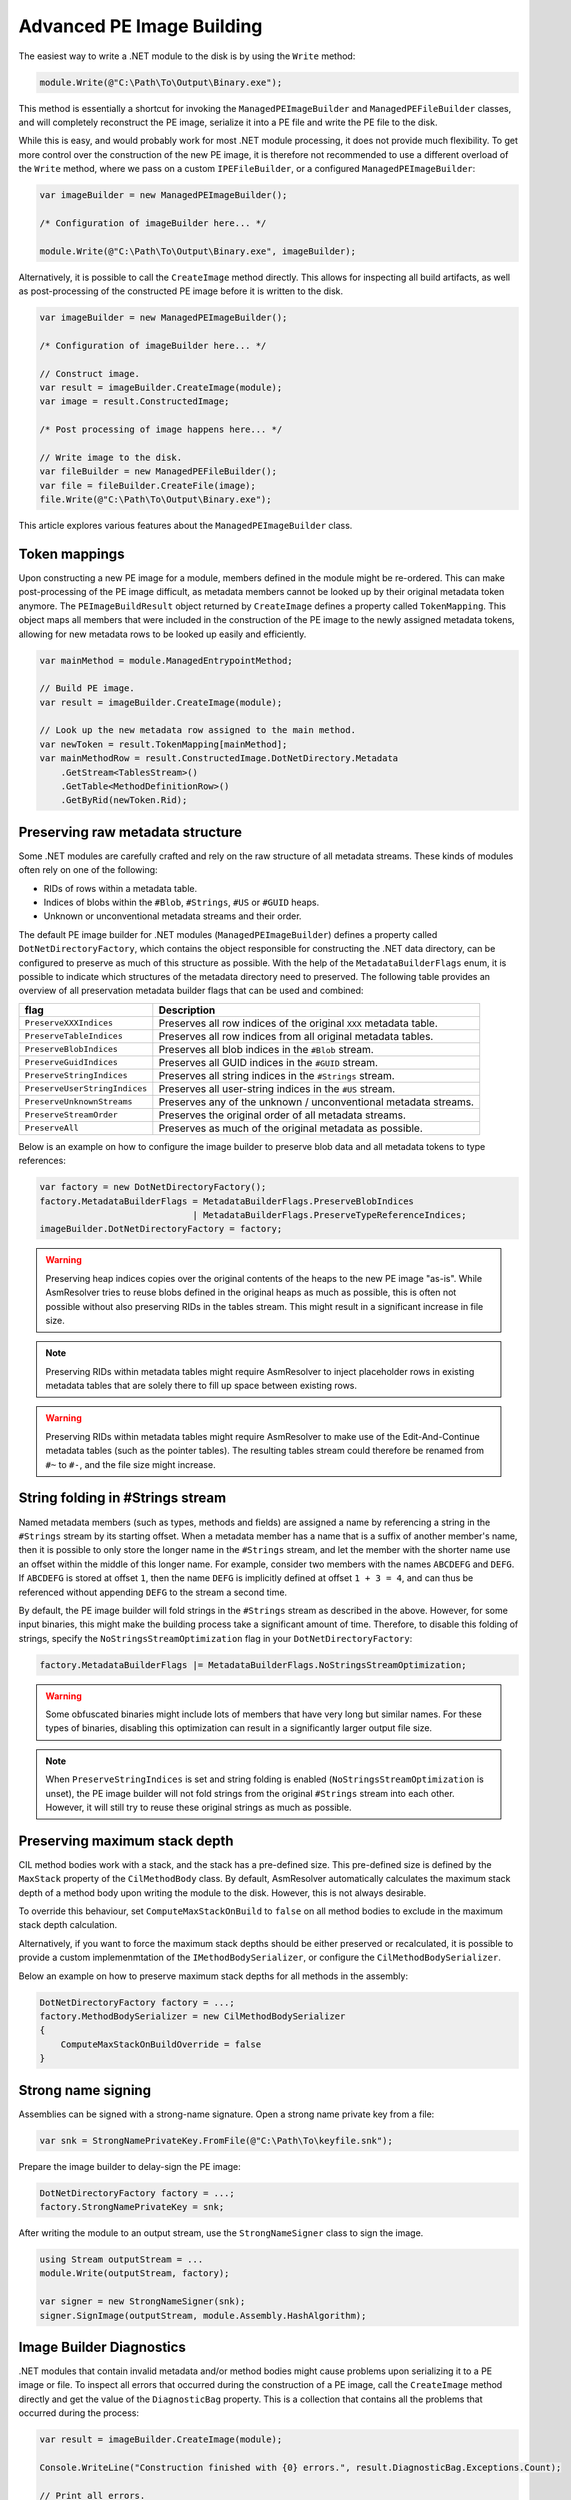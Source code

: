 .. _dotnet-advanced-pe-image-building:

Advanced PE Image Building
==========================

The easiest way to write a .NET module to the disk is by using the ``Write`` method:

.. code-block:: csharp

    module.Write(@"C:\Path\To\Output\Binary.exe");


This method is essentially a shortcut for invoking the ``ManagedPEImageBuilder`` and ``ManagedPEFileBuilder`` classes, and will completely reconstruct the PE image, serialize it into a PE file and write the PE file to the disk. 

While this is easy, and would probably work for most .NET module processing, it does not provide much flexibility. To get more control over the construction of the new PE image, it is therefore not recommended to use a different overload of the ``Write`` method, where we pass on a custom ``IPEFileBuilder``, or a configured ``ManagedPEImageBuilder``:

.. code-block:: csharp

    var imageBuilder = new ManagedPEImageBuilder();
    
    /* Configuration of imageBuilder here... */

    module.Write(@"C:\Path\To\Output\Binary.exe", imageBuilder);

Alternatively, it is possible to call the ``CreateImage`` method directly. This allows for inspecting all build artifacts, as well as post-processing of the constructed PE image before it is written to the disk.

.. code-block:: csharp

    var imageBuilder = new ManagedPEImageBuilder();
    
    /* Configuration of imageBuilder here... */

    // Construct image.
    var result = imageBuilder.CreateImage(module);
    var image = result.ConstructedImage;
    
    /* Post processing of image happens here... */

    // Write image to the disk.
    var fileBuilder = new ManagedPEFileBuilder();
    var file = fileBuilder.CreateFile(image);
    file.Write(@"C:\Path\To\Output\Binary.exe");


This article explores various features about the ``ManagedPEImageBuilder`` class.


Token mappings
--------------

Upon constructing a new PE image for a module, members defined in the module might be re-ordered. This can make post-processing of the PE image difficult, as metadata members cannot be looked up by their original metadata token anymore. The ``PEImageBuildResult`` object returned by ``CreateImage`` defines a property called ``TokenMapping``. This object maps all members that were included in the construction of the PE image to the newly assigned metadata tokens, allowing for new metadata rows to be looked up easily and efficiently.

.. code-block:: csharp

    var mainMethod = module.ManagedEntrypointMethod;

    // Build PE image.
    var result = imageBuilder.CreateImage(module);

    // Look up the new metadata row assigned to the main method.
    var newToken = result.TokenMapping[mainMethod];
    var mainMethodRow = result.ConstructedImage.DotNetDirectory.Metadata
        .GetStream<TablesStream>()
        .GetTable<MethodDefinitionRow>()
        .GetByRid(newToken.Rid);


Preserving raw metadata structure
---------------------------------

Some .NET modules are carefully crafted and rely on the raw structure of all metadata streams. These kinds of modules often rely on one of the following:

- RIDs of rows within a metadata table.
- Indices of blobs within the ``#Blob``, ``#Strings``, ``#US`` or ``#GUID`` heaps.
- Unknown or unconventional metadata streams and their order.

The default PE image builder for .NET modules (``ManagedPEImageBuilder``) defines a property called ``DotNetDirectoryFactory``, which contains the object responsible for constructing the .NET data directory, can be configured to preserve as much of this structure as possible. With the help of the ``MetadataBuilderFlags`` enum, it is possible to indicate which structures of the metadata directory need to preserved. The following table provides an overview of all preservation metadata builder flags that can be used and combined:

+----------------------------------------+-------------------------------------------------------------------+
| flag                                   | Description                                                       |
+========================================+===================================================================+
| ``PreserveXXXIndices``                 | Preserves all row indices of the original ``XXX`` metadata table. |
+----------------------------------------+-------------------------------------------------------------------+
| ``PreserveTableIndices``               | Preserves all row indices from all original metadata tables.      |
+----------------------------------------+-------------------------------------------------------------------+
| ``PreserveBlobIndices``                | Preserves all blob indices in the ``#Blob`` stream.               |
+----------------------------------------+-------------------------------------------------------------------+
| ``PreserveGuidIndices``                | Preserves all GUID indices in the ``#GUID`` stream.               |
+----------------------------------------+-------------------------------------------------------------------+
| ``PreserveStringIndices``              | Preserves all string indices in the ``#Strings`` stream.          |
+----------------------------------------+-------------------------------------------------------------------+
| ``PreserveUserStringIndices``          | Preserves all user-string indices in the ``#US`` stream.          |
+----------------------------------------+-------------------------------------------------------------------+
| ``PreserveUnknownStreams``             | Preserves any of the unknown / unconventional metadata streams.   |
+----------------------------------------+-------------------------------------------------------------------+
| ``PreserveStreamOrder``                | Preserves the original order of all metadata streams.             |
+----------------------------------------+-------------------------------------------------------------------+
| ``PreserveAll``                        | Preserves as much of the original metadata as possible.           |
+----------------------------------------+-------------------------------------------------------------------+


Below is an example on how to configure the image builder to preserve blob data and all metadata tokens to type references:

.. code-block:: csharp

    var factory = new DotNetDirectoryFactory();
    factory.MetadataBuilderFlags = MetadataBuilderFlags.PreserveBlobIndices 
                                 | MetadataBuilderFlags.PreserveTypeReferenceIndices;
    imageBuilder.DotNetDirectoryFactory = factory;


.. warning::

    Preserving heap indices copies over the original contents of the heaps to the new PE image "as-is". While AsmResolver tries to reuse blobs defined in the original heaps as much as possible, this is often not possible without also preserving RIDs in the tables stream. This might result in a significant increase in file size.

.. note::

    Preserving RIDs within metadata tables might require AsmResolver to inject placeholder rows in existing metadata tables that are solely there to fill up space between existing rows.

.. warning::

    Preserving RIDs within metadata tables might require AsmResolver to make use of the Edit-And-Continue metadata tables (such as the pointer tables). The resulting tables stream could therefore be renamed from ``#~`` to ``#-``, and the file size might increase.


String folding in #Strings stream
---------------------------------

Named metadata members (such as types, methods and fields) are assigned a name by referencing a string in the ``#Strings`` stream by its starting offset. When a metadata member has a name that is a suffix of another member's name, then it is possible to only store the longer name in the ``#Strings`` stream, and let the member with the shorter name use an offset within the middle of this longer name. For example, consider two members with the names ``ABCDEFG`` and ``DEFG``. If ``ABCDEFG`` is stored at offset ``1``, then the name ``DEFG`` is implicitly defined at offset ``1 + 3 = 4``, and can thus be referenced without appending ``DEFG`` to the stream a second time.

By default, the PE image builder will fold strings in the ``#Strings`` stream as described in the above. However, for some input binaries, this might make the building process take a significant amount of time. Therefore, to disable this folding of strings, specify the ``NoStringsStreamOptimization`` flag in your ``DotNetDirectoryFactory``:

.. code-block:: csharp

    factory.MetadataBuilderFlags |= MetadataBuilderFlags.NoStringsStreamOptimization;


.. warning::
    Some obfuscated binaries might include lots of members that have very long but similar names. For these types of binaries, disabling this optimization can result in a significantly larger output file size.


.. note::

    When ``PreserveStringIndices`` is set and string folding is enabled (``NoStringsStreamOptimization`` is unset), the PE image builder will not fold strings from the original ``#Strings`` stream into each other. However, it will still try to reuse these original strings as much as possible.


Preserving maximum stack depth
------------------------------

CIL method bodies work with a stack, and the stack has a pre-defined size. This pre-defined size is defined by the ``MaxStack`` property of the ``CilMethodBody`` class. By default, AsmResolver automatically calculates the maximum stack depth of a method body upon writing the module to the disk. However, this is not always desirable.

To override this behaviour, set ``ComputeMaxStackOnBuild`` to ``false`` on all method bodies to exclude in the maximum stack depth calculation.

Alternatively, if you want to force the maximum stack depths should be either preserved or recalculated, it is possible to provide a custom implemenmtation of the ``IMethodBodySerializer``, or configure the ``CilMethodBodySerializer``.

Below an example on how to preserve maximum stack depths for all methods in the assembly:

.. code-block:: csharp

    DotNetDirectoryFactory factory = ...;
    factory.MethodBodySerializer = new CilMethodBodySerializer
    {
        ComputeMaxStackOnBuildOverride = false
    }
    
Strong name signing
-------------------

Assemblies can be signed with a strong-name signature. Open a strong name private key from a file:

.. code-block:: csharp
    
    var snk = StrongNamePrivateKey.FromFile(@"C:\Path\To\keyfile.snk");
    
Prepare the image builder to delay-sign the PE image:
 
.. code-block:: csharp
    
    DotNetDirectoryFactory factory = ...;
    factory.StrongNamePrivateKey = snk;
    
After writing the module to an output stream, use the ``StrongNameSigner`` class to sign the image.

.. code-block:: csharp

    using Stream outputStream = ...
    module.Write(outputStream, factory);
    
    var signer = new StrongNameSigner(snk);
    signer.SignImage(outputStream, module.Assembly.HashAlgorithm);


.. _dotnet-image-builder-diagnostics:

Image Builder Diagnostics 
-------------------------

.NET modules that contain invalid metadata and/or method bodies might cause problems upon serializing it to a PE image or file. To inspect all errors that occurred during the construction of a PE image, call the ``CreateImage`` method directly and get the value of the ``DiagnosticBag`` property. This is a collection that contains all the problems that occurred during the process:

.. code-block:: csharp

    var result = imageBuilder.CreateImage(module);

    Console.WriteLine("Construction finished with {0} errors.", result.DiagnosticBag.Exceptions.Count);

    // Print all errors.
    foreach (var error in result.DiagnosticBag.Exceptions)
        Console.WriteLine(error.Message);


Whenever a problem is reported, AsmResolver attempts to recover or fill in default data where corrupted data was encountered. To test whether any of the errors resulted in AsmResolver to abort the construction of the image, use the ``IsFatal`` property. If this property is set to ``false``, the image stored in the ``ConstructedImage`` property can be written to the disk:

.. code-block:: csharp

    if (!result.DiagnosticBag.IsFatal)
    {
        var fileBuilder = new ManagedPEFileBuilder();
        var file = fileBuilder.CreateFile(result.ConstructedImage);
        file.Write("output.exe");
    }